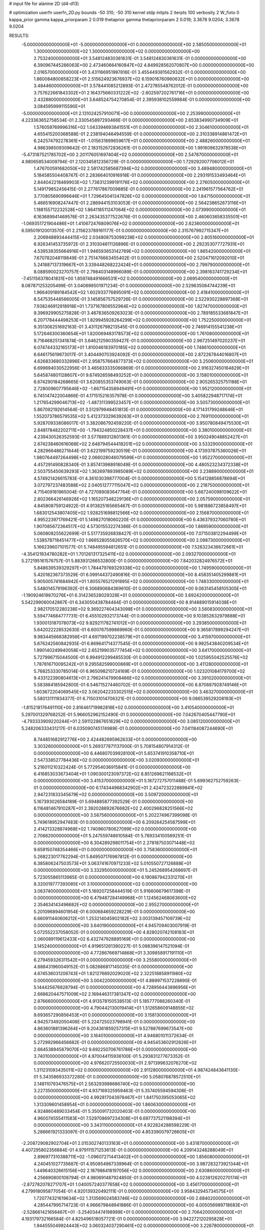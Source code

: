 # input file for alanine 2D (d4-d13)

# optimization
userfn       userfn_2D.py
bounds       -50 310; -50 310
kernel       stdp
initpts      2
iterpts      100
verbosity    2
W_fixto      0
kappa_prior  gamma
kappa_priorparam 2 0.019
thetaprior gamma
thetapriorparam 2 0.019; 3.3678 9.0204; 3.3678 9.0204

RESULTS:
 -5.000000000000000E+01 -5.000000000000000E+01  0.000000000000000E+00       2.585050000000000E+01
  1.300000000000000E+02  1.300000000000000E+02  0.000000000000000E+00       2.753240000000000E+01       3.548124830361631E-01  3.548124830361631E-01       0.000000000000000E+00  6.390967445266063E+00
  2.473460664160847E+02  4.849928562070807E+00  0.000000000000000E+00       2.016570000000000E+01       3.431166951997816E-01  3.455449381562932E-01       0.000000000000000E+00  1.860084800858223E+01
  2.515624923676937E+02  6.159016760960632E+01  0.000000000000000E+00       3.484460000000000E+01       3.578441085212893E-01  2.472785548762012E-01       0.000000000000000E+00  3.757622661843302E+01
  2.164375660331222E+02 -2.602597202761716E+01  0.000000000000000E+00       2.432880000000000E+01       3.648524754270854E-01  2.395938102559984E-01       0.000000000000000E+00  3.084595999115590E+01
 -5.000000000000000E+01  2.131024257910071E+00  0.000000000000000E+00       2.253990000000000E+01       4.223363652758534E-01  2.330545897293466E-01       0.000000000000000E+00  2.653834990734909E+01
  1.576059769996316E+02  1.043394693841551E+01  0.000000000000000E+00       2.304610000000000E+01       4.655415200368588E-01  2.238194046494559E-01       0.000000000000000E+00  2.310338914861472E+01
  6.242574792278361E+01 -1.015631899659617E+01  0.000000000000000E+00       2.488260000000000E+01       4.986398509309642E-01  2.183152672836261E-01       0.000000000000000E+00  1.991609632978538E+01
 -5.473187521785702E+00  2.201176051697404E+02  0.000000000000000E+00       2.547870000000000E+01       4.980658534009794E-01  2.120345812356729E-01       0.000000000000000E+00  1.729292007706012E+01
  1.476700591682050E+02  2.581742585687394E+02  0.000000000000000E+00       3.489480000000000E+01       5.184585504408747E-01  2.283664010916918E-01       0.000000000000000E+00  2.293191533493464E+01
  2.844042218469903E+02  1.738312399191176E+02  0.000000000000000E+00       2.276050000000000E+01       5.149179852456415E-01  2.277617867009885E-01       0.000000000000000E+00  2.241961577564762E+01
  3.770805690996646E+01  1.729645041347826E+02  0.000000000000000E+00       1.847150000000000E+01       5.466516908247447E-01  2.286944153103053E-01       0.000000000000000E+00  2.564238652673116E+01
  1.188155712232528E+02  1.864118511247064E+02  0.000000000000000E+00       2.073990000000000E+01       6.163689941469576E-01  2.263435377522676E-01       0.000000000000000E+00  2.460603658335501E+01
 -1.069351721904486E+01  1.410672476809076E+02  0.000000000000000E+00       2.623600000000000E+01       6.595019120013570E-01  2.215623789161177E-01       0.000000000000000E+00  2.315767992715347E+01
  2.206948893444415E+02  2.034808753099238E+02  0.000000000000000E+00       2.805160000000000E+01       6.926341453735972E-01  2.310304611126896E-01       0.000000000000000E+00  2.292353077727931E+01
  4.539538355664916E+01  1.946593653142769E+02  0.000000000000000E+00       1.865420000000000E+01       7.670782048119849E-01  2.751476663455402E-01       0.000000000000000E+00  2.520471612092010E+01
  5.241887137319667E+01  3.339448268222424E+01  0.000000000000000E+00       2.799790000000000E+01       8.088590023270757E-01  2.798403148966089E-01       0.000000000000000E+00  2.398163741729234E+01
 -7.451156378041831E+00  1.859748491666531E+02  0.000000000000000E+00       2.069540000000000E+01       8.087871253205499E-01  3.040698501971234E-01       0.000000000000000E+00  2.529635084744239E+01
  1.966409189184542E+02  1.602933776895091E+02  0.000000000000000E+00       2.418410000000000E+01       8.547535448566005E-01  3.145856757529726E-01       0.000000000000000E+00  2.522930228897368E+01
  7.938246912918918E+01  1.737167806552964E+02  0.000000000000000E+00       1.827470000000000E+01       9.396929905275828E-01  3.467836509263023E-01       0.000000000000000E+00  2.789185533681847E+01
  6.207178444498253E+01  1.829945928264299E+02  0.000000000000000E+00       1.752250000000000E+01       9.351306251692163E-01  3.431126798213545E-01       0.000000000000000E+00  2.746914155541238E+01
  5.172646300360654E+01  1.820069483178573E+02  0.000000000000000E+00       1.761080000000000E+01       9.716468251341874E-01  3.646212590359427E-01       0.000000000000000E+00  2.967251497020237E+01
  6.074744332165173E+01  1.810046183970185E+02  0.000000000000000E+00       1.748610000000000E+01       6.646175619673017E-01  3.404490703924092E-01       0.000000000000000E+00  2.872267844016807E+01
  4.626833680332896E+01  2.958757664877373E+02  0.000000000000000E+00       3.250600000000000E+01       6.699694030522956E-01  3.465833335066869E-01       0.000000000000000E+00  2.916327450164829E+01
  5.645874801128607E+01  9.674926598493252E+01  0.000000000000000E+00       3.158010000000000E+01       6.674290184268665E-01  3.620855353749063E-01       0.000000000000000E+00  2.905265325751188E+01
  2.728009607795646E+02 -1.667154358949491E+01  0.000000000000000E+00       1.952120000000000E+01       6.745147422004866E-01  4.171515216357978E-01       0.000000000000000E+00  3.405822948717174E+01
  1.217654299046713E+02 -1.487311399523457E+01  0.000000000000000E+00       3.505730000000000E+01       5.867092192614564E-01  3.512979948451813E-01       0.000000000000000E+00  4.171431799248646E+01
  1.552073786579535E+02  5.412373329639263E+01  0.000000000000000E+00       2.769110000000000E+01       5.928709338086017E-01  3.382086792459220E-01       0.000000000000000E+00  3.950780849475530E+01
  2.848178482202711E+00 -1.794324850228437E+01  0.000000000000000E+00       3.380100000000000E+01       4.239430526352593E-01  3.577889312801361E-01       0.000000000000000E+00  3.950249048852427E+01
  2.674238460616068E+02  2.648794544418201E+02  0.000000000000000E+00       3.533290000000000E+01       4.282966486271644E-01  3.622199759230519E-01       0.000000000000000E+00  4.173937875360026E+01
  1.980764497264498E+02  2.066028046079599E+01  0.000000000000000E+00       1.952270000000000E+01       4.457291490828340E-01  3.857413988918049E-01       0.000000000000000E+00  4.480523234372338E+01
  2.503755450639293E+02  1.362697893985089E+02  0.000000000000000E+00       3.238890000000000E+01       4.574921426615783E-01  4.361030398777004E-01       0.000000000000000E+00  5.154128856878694E+01
  3.072797237483588E+02  2.040512777115047E+02  0.000000000000000E+00       2.218750000000000E+01       4.715409181965004E-01  4.727089083647764E-01       0.000000000000000E+00  5.667240098109622E+01
  2.802366426146926E+02  1.165207348229136E+01  0.000000000000000E+00       2.057590000000000E+01       4.845808759124922E-01  4.913825165665467E-01       0.000000000000000E+00  5.981886723858497E+01
  1.683012543807405E+02  1.928251698812566E+02  0.000000000000000E+00       2.156870000000000E+01       4.995223971769421E-01  5.149827018060220E-01       0.000000000000000E+00  6.436379327060780E+01
  1.907085672364517E+02  4.573015532274386E-01  0.000000000000000E+00       1.869590000000000E+01       5.060808255622699E-01  5.517735926838427E-01       0.000000000000000E+00  7.071503812294499E+01
  1.538578718451477E+02  1.666528055826570E+02  0.000000000000000E+00       2.098730000000000E+01       5.166239607101577E-01  5.748495594812651E-01       0.000000000000000E+00  7.526323436672661E+01
 -4.354121934780282E+01  1.701261317325411E+02  0.000000000000000E+00       2.093270000000000E+01       5.272195161576757E-01  5.883931266532800E-01       0.000000000000000E+00  7.842032824976572E+01
  5.848639539329297E+01  1.784479769329338E+02  0.000000000000000E+00       1.749590000000000E+01       5.420182367373529E-01  6.099144372490816E-01       0.000000000000000E+00  8.458351405299881E+01
  5.905005741684942E+01  1.805576521291895E+02  0.000000000000000E+00       1.748330000000000E+01       5.548014579196392E-01  6.306890684369610E-01       0.000000000000000E+00  9.063145458105305E+01
 -1.190924619870276E+01  6.314236528029328E+01  0.000000000000000E+00       3.692420000000000E+01       5.542299060042867E-01  6.343050438784464E-01       0.000000000000000E+00  8.914889015914038E+01
  2.982170512280238E+02  9.369227404343098E+01  0.000000000000000E+00       3.560830000000000E+01       5.594774684777731E-01  6.455102932173744E-01       0.000000000000000E+00  9.103852632979888E+01
  1.930013187078073E+02  9.829211782741012E+01  0.000000000000000E+00       3.293850000000000E+01       5.642022228532630E-01  6.600767599869960E-01       0.000000000000000E+00  9.365817899294247E+01
  9.983445668382956E+01  4.697199702238579E+01  0.000000000000000E+00       3.415970000000000E+01       5.676242560842935E-01  6.869641714377545E-01       0.000000000000000E+00  9.992543840209534E+01
  1.990140249940058E+02  2.652199035777454E+02  0.000000000000000E+00       3.641700000000000E+01       5.727996715044500E-01  6.994912299485530E-01       0.000000000000000E+00  1.025955042525576E+02
  1.787816710095242E+01  9.295582599000869E+01  0.000000000000000E+00       3.411280000000000E+01       5.768253330785014E-01  6.965098210724169E-01       0.000000000000000E+00  1.023201084179700E+02
  9.433122390804613E+01  2.796241479908466E+02  0.000000000000000E+00       3.391020000000000E+01       5.583884185942800E-01  6.546715274460702E-01       0.000000000000000E+00  8.870887928749146E+01
  1.603672204069545E+02  3.062042233302515E+02  0.000000000000000E+00       3.463270000000000E+01       5.580131111934377E-01  6.715031014706321E-01       0.000000000000000E+00  9.086539529208193E+01
 -1.815218176491110E+00  2.816461719982816E+02  0.000000000000000E+00       3.410540000000000E+01       5.297001329768252E-01  5.966052962152490E-01       0.000000000000000E+00  7.042670405447790E+01
 -4.793333909220244E+01  2.591122867651629E+02  0.000000000000000E+00       3.085120000000000E+01       5.248206333431217E-01  6.035090745174989E-01       0.000000000000000E+00  7.041184087244690E+01
  8.744851682912776E+00  2.424482695962633E+01  0.000000000000000E+00       3.303260000000000E+01       5.269377871137000E-01  5.708154807914312E-01       0.000000000000000E+00  6.446807039928100E+01
  5.653741910358710E+01  2.547338527784436E+02  0.000000000000000E+00       3.020930000000000E+01       5.216011210322424E-01  5.772954036915841E-01       0.000000000000000E+00  6.416853033673404E+01
  1.090300123097372E+02  8.851269621168532E+01  0.000000000000000E+00       3.415370000000000E+01       5.187272757011488E-01  5.699362752759263E-01       0.000000000000000E+00  6.174344968342902E+01
  2.424723222889841E+02  2.947231833345679E+02  0.000000000000000E+00       3.509720000000000E+01       5.167393026584189E-01  5.694885877392529E-01       0.000000000000000E+00  6.116481467910287E+01
  2.392028892676682E+02  2.400296828251566E+02  0.000000000000000E+00       3.567560000000000E+01       5.202274967399098E-01  5.749618952947483E-01       0.000000000000000E+00  6.209264254587599E+01
  2.414213328874968E+02  1.740960780627099E+02  0.000000000000000E+00       2.706820000000000E+01       5.247559748610584E-01  5.789334100569251E-01       0.000000000000000E+00  6.304289298011754E+01
  2.278187503071448E+02  9.659150748354466E+01  0.000000000000000E+00       3.758360000000000E+01       5.268223017762294E-01  5.849507176987812E-01       0.000000000000000E+00  6.385806247503573E+01
  3.063741670971233E+02  5.010550727126888E+01  0.000000000000000E+00       3.332950000000000E+01       5.245268954268697E-01  5.723055865113965E-01       0.000000000000000E+00  6.190867942331270E+01
  8.320019777393085E+01  3.100000000000000E+02  0.000000000000000E+00       3.063740000000000E+01       5.169207258444519E-01  5.916606679617398E-01       0.000000000000000E+00  6.479487284149968E+01
  1.124562468063600E+02  2.354634143496682E+02  0.000000000000000E+00       2.955270000000000E+01       5.201096894601954E-01  6.000684659228229E-01       0.000000000000000E+00  6.660911440606212E+01
  1.253214045902182E+02  3.003139457109739E+02  0.000000000000000E+00       3.640190000000000E+01       4.945709403007919E-01  5.072552237058052E-01       0.000000000000000E+00  4.828020742108183E+01
  2.060089119612433E+02  6.432747928895169E+01  0.000000000000000E+00       3.145240000000000E+01       4.919651261390227E-01  5.098396147521094E-01       0.000000000000000E+00  4.772867669714868E+01
  3.309858917191110E+01  6.279459326311542E+01  0.000000000000000E+00       3.255800000000000E+01       4.888431960049152E-01  5.082686817145035E-01       0.000000000000000E+00  4.674536031208743E+01
  1.821276892029020E+02  2.322518858911980E+02  0.000000000000000E+00       3.004220000000000E+01       4.889971537228890E-01  5.144425676828794E-01       0.000000000000000E+00  4.728956443896956E+01
  2.668620447571009E+02  2.169446317381347E+02  0.000000000000000E+00       2.876660000000000E+01       4.913578150538513E-01  5.185777088260340E-01       0.000000000000000E+00  4.790442130019414E+01
  1.512658609148855E+02  9.693657290856453E+01  0.000000000000000E+00       3.158130000000000E+01       4.942573492050406E-01  5.224725023798941E-01       0.000000000000000E+00  4.863601881396264E+01
  9.204361859257315E+01  9.527887699673547E+00  0.000000000000000E+00       3.164010000000000E+01       4.946801011372634E-01  5.272992966456682E-01       0.000000000000000E+00  4.945453602912826E+01
  2.664538945879070E+02  9.692250706761786E+01  0.000000000000000E+00       3.740100000000000E+01       4.970044115936100E-01  5.293831277673352E-01       0.000000000000000E+00  4.976620725500030E+01
  2.971399632076270E+02  1.311231093435011E+02  0.000000000000000E+00       2.911280000000000E+01       4.987424843641130E-01  5.343586933372280E-01       0.000000000000000E+00  5.058076878572510E+01
  2.148110793476575E+01  2.563293998686740E+02  0.000000000000000E+00       3.227350000000000E+01       4.937169325959463E-01  5.357405594594308E-01       0.000000000000000E+00  4.992817043978467E+01
  1.841750395053065E+02  1.313309601458954E+01  0.000000000000000E+00       1.860630000000000E+01       4.924860489033454E-01  5.350091732020403E-01       0.000000000000000E+00  4.960074555411583E+01
  7.529708697234308E+01  6.697737521198394E+01  0.000000000000000E+00       3.343110000000000E+01       4.922824288598229E-01  5.286661921333097E-01       0.000000000000000E+00  4.853390079726605E+01
 -2.208729082902704E+01  2.015302740133163E+01  0.000000000000000E+00       3.431870000000000E+01       4.407295802356884E-01  4.979111571253613E-01       0.000000000000000E+00  4.209143248288049E+01
  2.896977310388711E+02 -1.096072714413402E+01  0.000000000000000E+00       1.856080000000000E+01       4.240451027735687E-01  4.950854967339964E-01       0.000000000000000E+00  3.987283273921344E+01
  1.449640326615156E+02  2.187986418197056E+02  0.000000000000000E+00       2.630860000000000E+01       4.256690800108794E-01  4.980691487924850E-01       0.000000000000000E+00  4.023812620270174E+01
 -2.872782078271707E+01  1.040057240377658E+02  0.000000000000000E+00       3.456170000000000E+01       4.279918095877054E-01  4.920139320492111E-01       0.000000000000000E+00  3.958432945734575E+01
  1.720774321619634E+02  1.313569024583746E+02  0.000000000000000E+00       2.684020000000000E+01       4.285447995714723E-01  4.966679848941886E-01       0.000000000000000E+00  4.005056989718683E+01
 -2.528661421656467E+01 -3.254034474198999E+01  0.000000000000000E+00       2.706420000000000E+01       4.193179732166584E-01  4.825496518057721E-01       0.000000000000000E+00  3.942272120295828E+01
  1.944555049924443E+02  3.060324037290461E+02  0.000000000000000E+00       3.226780000000000E+01       4.163873796117325E-01  4.863330022856176E-01       0.000000000000000E+00  3.938710936298612E+01
  1.261697941207688E+02  2.515464201774484E+01  0.000000000000000E+00       3.124620000000000E+01       4.193454481821120E-01  4.856004988246820E-01       0.000000000000000E+00  3.956271867561696E+01
  8.587555753769834E+01  1.216793698508814E+02  0.000000000000000E+00       2.821480000000000E+01       4.188370438218748E-01  4.795704620509282E-01       0.000000000000000E+00  3.830804416269209E+01
  1.930960964201933E+01 -4.598630269988712E+01  0.000000000000000E+00       3.371150000000000E+01       4.185084625642149E-01  4.589011119324584E-01       0.000000000000000E+00  3.546920969527972E+01
  2.907463140134774E+02  2.368224449811100E+02  0.000000000000000E+00       2.927990000000000E+01       4.187378865455099E-01  4.612567909045294E-01       0.000000000000000E+00  3.560991513716513E+01
  2.154601817327139E+02  1.325220977528147E+02  0.000000000000000E+00       3.152340000000000E+01       4.197875981608726E-01  4.629913930835484E-01       0.000000000000000E+00  3.560992993037136E+01
  3.165361979403523E+01  1.267540128782342E+02  0.000000000000000E+00       2.718340000000000E+01       4.199509016251671E-01  4.678281231676980E-01       0.000000000000000E+00  3.629593393726126E+01
  1.732908253428617E+02  2.775489032754857E+02  0.000000000000000E+00       3.584570000000000E+01       4.219799435531479E-01  4.671388149622187E-01       0.000000000000000E+00  3.628671147592367E+01
  2.773169806886874E+02  3.014676670889332E+02  0.000000000000000E+00       2.935780000000000E+01       4.144531114968446E-01  4.474230494510307E-01       0.000000000000000E+00  3.267690108745219E+01
 -1.949885752134615E+01  2.495921699501398E+02  0.000000000000000E+00       3.084120000000000E+01       4.139319474616459E-01  4.436155688602796E-01       0.000000000000000E+00  3.192936225416677E+01
  3.337748393493679E+01 -2.501160784574432E-01  0.000000000000000E+00       2.802100000000000E+01       4.156490253752264E-01  4.442942076113224E-01       0.000000000000000E+00  3.204964320861144E+01
  2.337755685433978E+02  3.857709307946593E+01  0.000000000000000E+00       2.755800000000000E+01       4.168656802770807E-01  4.456509985600026E-01       0.000000000000000E+00  3.222362806557911E+01
  8.175492624147870E+01  2.383350137290532E+02  0.000000000000000E+00       2.778090000000000E+01       4.182575552315337E-01  4.474782257654523E-01       0.000000000000000E+00  3.247402056171320E+01
  1.296981651002806E+02  6.710387184472580E+01  0.000000000000000E+00       3.263950000000000E+01       4.184441415129770E-01  4.487991951272672E-01       0.000000000000000E+00  3.247421359572439E+01
  2.774263704451845E+02  4.977886999683352E+01  0.000000000000000E+00       3.149820000000000E+01       4.198504770208866E-01  4.495800984613194E-01       0.000000000000000E+00  3.269931645106490E+01
  4.702089613424180E+01 -3.410511840663713E+01  0.000000000000000E+00       2.929970000000000E+01       4.171125210962741E-01  4.307151225102660E-01       0.000000000000000E+00  3.092769211253157E+01
  9.595932093548910E+01 -2.460917374740339E+01  0.000000000000000E+00       3.018570000000000E+01       4.066380134363485E-01  4.045774119540858E-01       0.000000000000000E+00  2.855843726808557E+01
 -3.499482750578047E+01  2.246619584379347E+02  0.000000000000000E+00       2.569260000000000E+01       4.077283242112073E-01  4.004263346410273E-01       0.000000000000000E+00  2.801957621239420E+01
  1.698775912179780E+02 -2.583842992938355E+01  0.000000000000000E+00       2.747280000000000E+01       4.078250859541185E-01  4.024824201418428E-01       0.000000000000000E+00  2.801967565619066E+01
 -2.863777936185387E+01  2.915597323754978E+02  0.000000000000000E+00       3.088160000000000E+01       4.093430476852126E-01  4.044646236418571E-01       0.000000000000000E+00  2.840682212216776E+01
  1.742918328171739E+02  7.528743159393912E+01  0.000000000000000E+00       3.037140000000000E+01       4.088423713426813E-01  4.011788979714326E-01       0.000000000000000E+00  2.782223876968381E+01
  2.093209116247089E+02  2.300434258990612E+02  0.000000000000000E+00       3.217370000000000E+01       4.095293469753254E-01  4.017191204241618E-01       0.000000000000000E+00  2.782493516524651E+01
  1.206218710239409E+02  1.559264255528899E+02  0.000000000000000E+00       2.244950000000000E+01       4.105595288433507E-01  4.028142895458607E-01       0.000000000000000E+00  2.796192674648807E+01
  2.291000246901337E+02  2.708747471775516E+02  0.000000000000000E+00       3.833070000000000E+01       4.106617870606150E-01  4.041343252664378E-01       0.000000000000000E+00  2.799431028588357E+01